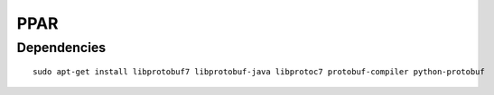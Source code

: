 PPAR
====

Dependencies
------------

::

    sudo apt-get install libprotobuf7 libprotobuf-java libprotoc7 protobuf-compiler python-protobuf
